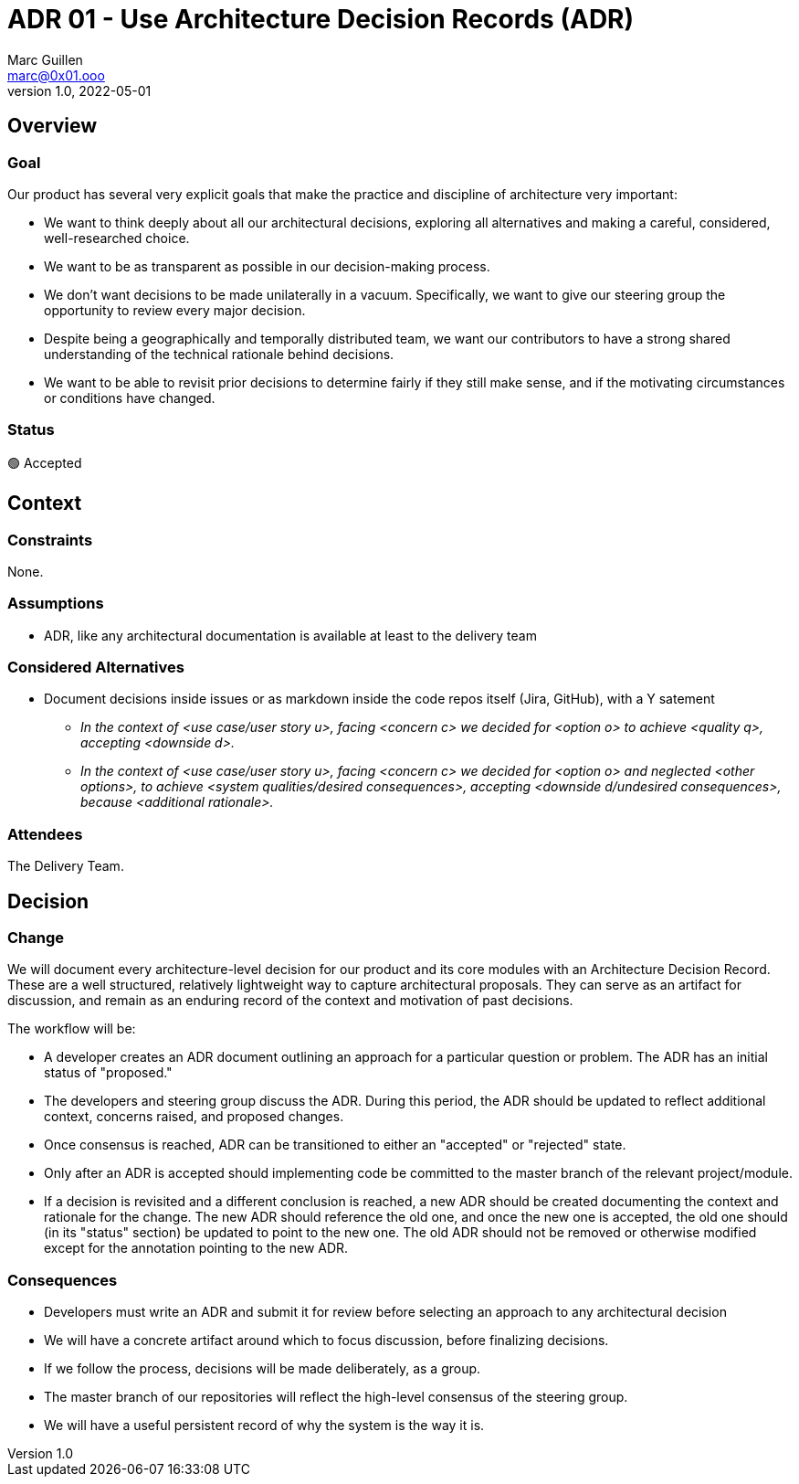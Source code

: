 = ADR 01 - Use Architecture Decision Records (ADR)
Marc Guillen <marc@0x01.ooo>
v1.0, 2022-05-01

== Overview

=== Goal

Our product has several very explicit goals that make the practice and discipline of architecture very important:

* We want to think deeply about all our architectural decisions, exploring all alternatives and making a careful, considered, well-researched choice.
* We want to be as transparent as possible in our decision-making process.
* We don't want decisions to be made unilaterally in a vacuum. Specifically, we want to give our steering group the opportunity to review every major decision.
* Despite being a geographically and temporally distributed team, we want our contributors to have a strong shared understanding of the technical rationale behind decisions.
* We want to be able to revisit prior decisions to determine fairly if they still make sense, and if the motivating circumstances or conditions have changed.

=== Status

🟢 Accepted

== Context

=== Constraints

None.

=== Assumptions

* ADR, like any architectural documentation is available at least to the delivery team 

=== Considered Alternatives

* Document decisions inside issues or as markdown inside the code repos itself  (Jira, GitHub), with a Y satement
** _In the context of <use case/user story u>, facing <concern c> we decided for <option o> to achieve <quality q>, accepting <downside d>._
** _In the context of <use case/user story u>, facing <concern c> we decided for <option o> and neglected <other options>, to achieve <system qualities/desired consequences>, accepting <downside d/undesired consequences>, because <additional rationale>._

=== Attendees

The Delivery Team.

== Decision

=== Change

We will document every architecture-level decision for our product and its core modules with an Architecture Decision Record. These are a well structured, relatively lightweight way to capture architectural proposals. They can serve as an artifact for discussion, and remain as an enduring record of the context and motivation of past decisions.

The workflow will be:

* A developer creates an ADR document outlining an approach for a particular question or problem. The ADR has an initial status of "proposed."
* The developers and steering group discuss the ADR. During this period, the ADR should be updated to reflect additional context, concerns raised, and proposed changes.
* Once consensus is reached, ADR can be transitioned to either an "accepted" or "rejected" state.
* Only after an ADR is accepted should implementing code be committed to the master branch of the relevant project/module.
* If a decision is revisited and a different conclusion is reached, a new ADR should be created documenting the context and rationale for the change. The new ADR should reference the old one, and once the new one is accepted, the old one should (in its "status" section) be updated to point to the new one. The old ADR should not be removed or otherwise modified except for the annotation pointing to the new ADR.

=== Consequences

* Developers must write an ADR and submit it for review before selecting an approach to any architectural decision
* We will have a concrete artifact around which to focus discussion, before finalizing decisions.
* If we follow the process, decisions will be made deliberately, as a group.
* The master branch of our repositories will reflect the high-level consensus of the steering group.
* We will have a useful persistent record of why the system is the way it is.